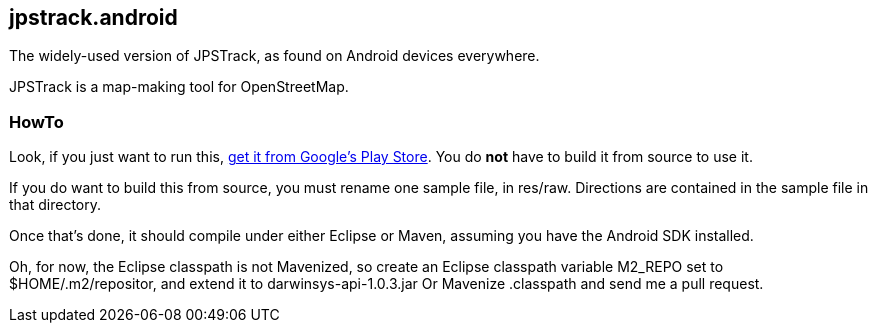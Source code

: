 == jpstrack.android

The widely-used version of JPSTrack, as found on Android devices everywhere.

JPSTrack is a map-making tool for OpenStreetMap.

=== HowTo

Look, if you just want to run this, 
link:$$https://play.google.com/store/apps/details?id=jpstrack.android$$[get it from Google's Play Store].
You do *not* have to build it from source to use it.

If you do want to build this from source, you must rename one sample file, in res/raw.
Directions are contained in the sample file in that directory.

Once that's done, it should compile under either Eclipse or Maven,
assuming you have the Android SDK installed.

Oh, for now, the Eclipse classpath is not Mavenized, so create an
Eclipse classpath variable M2_REPO set to $HOME/.m2/repositor, 
and extend it to darwinsys-api-1.0.3.jar
Or Mavenize .classpath and send me a pull request.

